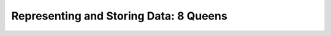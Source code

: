 .. role:: python(code)
   :language: python

Representing and Storing Data: 8 Queens
=======================================